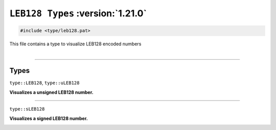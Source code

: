 ``LEB128 Types`` :version:`1.21.0`
==================================

.. code-block:: hexpat

    #include <type/leb128.pat>

| This file contains a type to visualize LEB128 encoded numbers
|

------------------------

Types
-----

``type::LEB128``, ``type::uLEB128``

**Visualizes a unsigned LEB128 number.**

.. image:: assets/uleb128.png
  :width: 100%
  :alt: unsigned LEB128

------------------------

``type::sLEB128``

**Visualizes a signed LEB128 number.**

.. image:: assets/sleb128.png
  :width: 100%
  :alt: signed LEB128